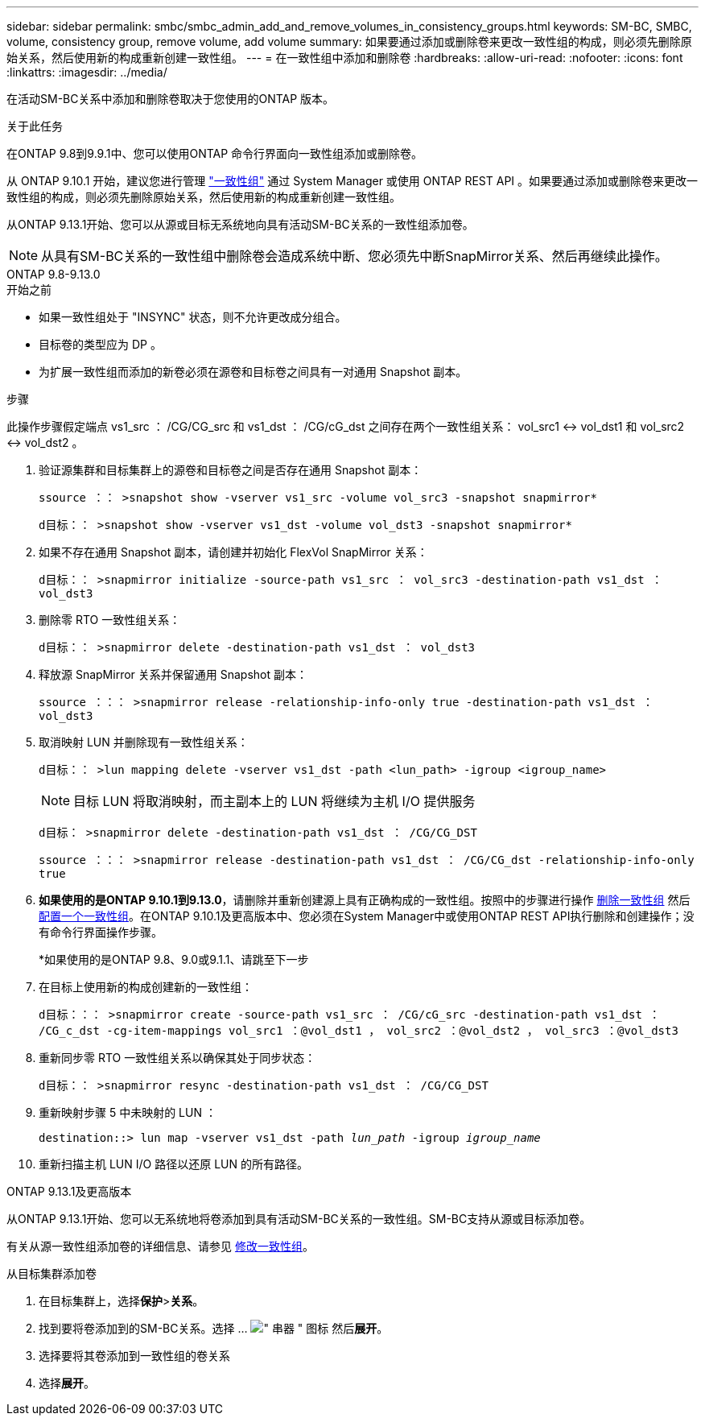 ---
sidebar: sidebar 
permalink: smbc/smbc_admin_add_and_remove_volumes_in_consistency_groups.html 
keywords: SM-BC, SMBC, volume, consistency group, remove volume, add volume 
summary: 如果要通过添加或删除卷来更改一致性组的构成，则必须先删除原始关系，然后使用新的构成重新创建一致性组。 
---
= 在一致性组中添加和删除卷
:hardbreaks:
:allow-uri-read: 
:nofooter: 
:icons: font
:linkattrs: 
:imagesdir: ../media/


[role="lead"]
在活动SM-BC关系中添加和删除卷取决于您使用的ONTAP 版本。

.关于此任务
在ONTAP 9.8到9.9.1中、您可以使用ONTAP 命令行界面向一致性组添加或删除卷。

从 ONTAP 9.10.1 开始，建议您进行管理 link:../consistency-groups/index.html["一致性组"] 通过 System Manager 或使用 ONTAP REST API 。如果要通过添加或删除卷来更改一致性组的构成，则必须先删除原始关系，然后使用新的构成重新创建一致性组。

从ONTAP 9.13.1开始、您可以从源或目标无系统地向具有活动SM-BC关系的一致性组添加卷。


NOTE: 从具有SM-BC关系的一致性组中删除卷会造成系统中断、您必须先中断SnapMirror关系、然后再继续此操作。

[role="tabbed-block"]
====
.ONTAP 9.8-9.13.0
--
.开始之前
* 如果一致性组处于 "INSYNC" 状态，则不允许更改成分组合。
* 目标卷的类型应为 DP 。
* 为扩展一致性组而添加的新卷必须在源卷和目标卷之间具有一对通用 Snapshot 副本。


.步骤
此操作步骤假定端点 vs1_src ： /CG/CG_src 和 vs1_dst ： /CG/cG_dst 之间存在两个一致性组关系： vol_src1 <-> vol_dst1 和 vol_src2 <-> vol_dst2 。

. 验证源集群和目标集群上的源卷和目标卷之间是否存在通用 Snapshot 副本：
+
`ssource ：： >snapshot show -vserver vs1_src -volume vol_src3 -snapshot snapmirror*`

+
`d目标：： >snapshot show -vserver vs1_dst -volume vol_dst3 -snapshot snapmirror*`

. 如果不存在通用 Snapshot 副本，请创建并初始化 FlexVol SnapMirror 关系：
+
`d目标：： >snapmirror initialize -source-path vs1_src ： vol_src3 -destination-path vs1_dst ： vol_dst3`

. 删除零 RTO 一致性组关系：
+
`d目标：： >snapmirror delete -destination-path vs1_dst ： vol_dst3`

. 释放源 SnapMirror 关系并保留通用 Snapshot 副本：
+
`ssource ：：： >snapmirror release -relationship-info-only true -destination-path vs1_dst ： vol_dst3`

. 取消映射 LUN 并删除现有一致性组关系：
+
`d目标：： >lun mapping delete -vserver vs1_dst -path <lun_path> -igroup <igroup_name>`

+

NOTE: 目标 LUN 将取消映射，而主副本上的 LUN 将继续为主机 I/O 提供服务

+
`d目标： >snapmirror delete -destination-path vs1_dst ： /CG/CG_DST`

+
`ssource ：：： >snapmirror release -destination-path vs1_dst ： /CG/CG_dst -relationship-info-only true`

. **如果使用的是ONTAP 9.10.1到9.13.0**，请删除并重新创建源上具有正确构成的一致性组。按照中的步骤进行操作 xref:../consistency-groups/delete-task.html[删除一致性组] 然后 xref:../consistency-groups/configure-task.html[配置一个一致性组]。在ONTAP 9.10.1及更高版本中、您必须在System Manager中或使用ONTAP REST API执行删除和创建操作；没有命令行界面操作步骤。
+
*如果使用的是ONTAP 9.8、9.0或9.1.1、请跳至下一步

. 在目标上使用新的构成创建新的一致性组：
+
`d目标：：： >snapmirror create -source-path vs1_src ： /CG/cG_src -destination-path vs1_dst ： /CG_c_dst -cg-item-mappings vol_src1 ：@vol_dst1 ， vol_src2 ：@vol_dst2 ， vol_src3 ：@vol_dst3`

. 重新同步零 RTO 一致性组关系以确保其处于同步状态：
+
`d目标：： >snapmirror resync -destination-path vs1_dst ： /CG/CG_DST`

. 重新映射步骤 5 中未映射的 LUN ：
+
`destination::> lun map -vserver vs1_dst -path _lun_path_ -igroup _igroup_name_`

. 重新扫描主机 LUN I/O 路径以还原 LUN 的所有路径。


--
.ONTAP 9.13.1及更高版本
--
从ONTAP 9.13.1开始、您可以无系统地将卷添加到具有活动SM-BC关系的一致性组。SM-BC支持从源或目标添加卷。

有关从源一致性组添加卷的详细信息、请参见 xref:../consistency-groups/modify-task.html[修改一致性组]。

.从目标集群添加卷
. 在目标集群上，选择**保护**>**关系**。
. 找到要将卷添加到的SM-BC关系。选择 ... image:icon_kabob.gif["\" 串器 \" 图标"] 然后**展开**。
. 选择要将其卷添加到一致性组的卷关系
. 选择**展开**。


--
====